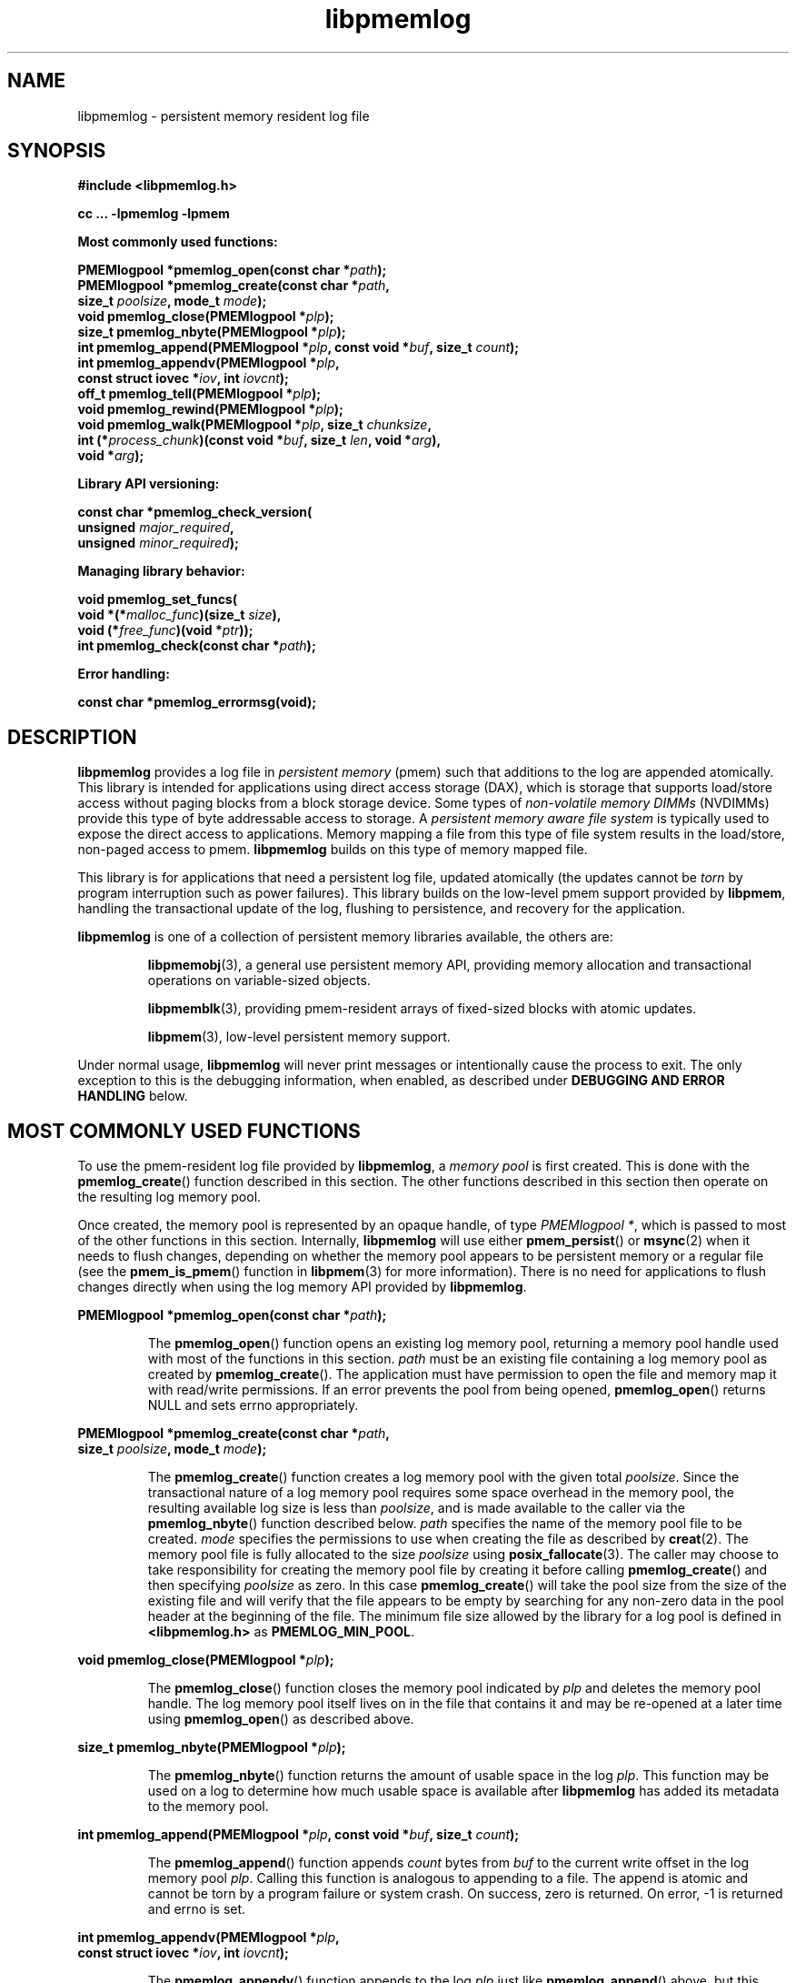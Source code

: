 .\"
.\" Copyright (c) 2014-2015, Intel Corporation
.\"
.\" Redistribution and use in source and binary forms, with or without
.\" modification, are permitted provided that the following conditions
.\" are met:
.\"
.\"     * Redistributions of source code must retain the above copyright
.\"       notice, this list of conditions and the following disclaimer.
.\"
.\"     * Redistributions in binary form must reproduce the above copyright
.\"       notice, this list of conditions and the following disclaimer in
.\"       the documentation and/or other materials provided with the
.\"       distribution.
.\"
.\"     * Neither the name of Intel Corporation nor the names of its
.\"       contributors may be used to endorse or promote products derived
.\"       from this software without specific prior written permission.
.\"
.\" THIS SOFTWARE IS PROVIDED BY THE COPYRIGHT HOLDERS AND CONTRIBUTORS
.\" "AS IS" AND ANY EXPRESS OR IMPLIED WARRANTIES, INCLUDING, BUT NOT
.\" LIMITED TO, THE IMPLIED WARRANTIES OF MERCHANTABILITY AND FITNESS FOR
.\" A PARTICULAR PURPOSE ARE DISCLAIMED. IN NO EVENT SHALL THE COPYRIGHT
.\" OWNER OR CONTRIBUTORS BE LIABLE FOR ANY DIRECT, INDIRECT, INCIDENTAL,
.\" SPECIAL, EXEMPLARY, OR CONSEQUENTIAL DAMAGES (INCLUDING, BUT NOT
.\" LIMITED TO, PROCUREMENT OF SUBSTITUTE GOODS OR SERVICES; LOSS OF USE,
.\" DATA, OR PROFITS; OR BUSINESS INTERRUPTION) HOWEVER CAUSED AND ON ANY
.\" THEORY OF LIABILITY, WHETHER IN CONTRACT, STRICT LIABILITY, OR TORT
.\" (INCLUDING NEGLIGENCE OR OTHERWISE) ARISING IN ANY WAY OUT OF THE USE
.\" OF THIS SOFTWARE, EVEN IF ADVISED OF THE POSSIBILITY OF SUCH DAMAGE.
.\"
.\"
.\" libpmemlog.3 -- man page for libpmemlog
.\"
.\" Format this man page with:
.\"	man -l libpmemlog.3
.\" or
.\"	groff -man -Tascii libpmemlog.3
.\"
.TH libpmemlog 3 "pmemlog API version 0.8.2" "NVM Library"
.SH NAME
libpmemlog \- persistent memory resident log file
.SH SYNOPSIS
.nf
.B #include <libpmemlog.h>
.sp
.B cc ... -lpmemlog -lpmem
.sp
.B Most commonly used functions:
.sp
.BI "PMEMlogpool *pmemlog_open(const char *" path );
.BI "PMEMlogpool *pmemlog_create(const char *" path ,
.BI "    size_t " poolsize ", mode_t " mode );
.BI "void pmemlog_close(PMEMlogpool *" plp );
.BI "size_t pmemlog_nbyte(PMEMlogpool *" plp );
.BI "int pmemlog_append(PMEMlogpool *" plp ", const void *" buf ", size_t " count );
.BI "int pmemlog_appendv(PMEMlogpool *" plp ,
.BI "    const struct iovec *" iov ", int " iovcnt );
.BI "off_t pmemlog_tell(PMEMlogpool *" plp );
.BI "void pmemlog_rewind(PMEMlogpool *" plp );
.BI "void pmemlog_walk(PMEMlogpool *" plp ", size_t " chunksize ,
.BI "    int (*" process_chunk ")(const void *" buf ", size_t " len ", void *" arg ),
.BI "    void *" arg );
.sp
.B Library API versioning:
.sp
.BI "const char *pmemlog_check_version("
.BI "    unsigned " major_required ,
.BI "    unsigned " minor_required );
.sp
.B Managing library behavior:
.sp
.BI "void pmemlog_set_funcs("
.BI "    void *(*" malloc_func ")(size_t " size ),
.BI "    void (*" free_func ")(void *" ptr ));
.BI "int pmemlog_check(const char *" path );
.sp
.B Error handling:
.sp
.BI "const char *pmemlog_errormsg(void);
.fi
.sp
.SH DESCRIPTION
.PP
.B libpmemlog
provides a log file in
.I persistent memory
(pmem)
such that additions to the log are appended atomically.
This library is intended for applications
using direct access storage (DAX),
which is storage that supports load/store access without
paging blocks from a block storage device.
Some types of
.I non-volatile memory DIMMs
(NVDIMMs)
provide this type of byte addressable access to storage.
A
.I persistent memory aware file system
is typically used to expose the direct access to applications.
Memory mapping a file from this type of file system
results in the load/store, non-paged access to pmem.
.B libpmemlog
builds on this type of memory mapped file.
.PP
This library is for applications that need a persistent log file,
updated atomically (the updates cannot be
.I torn
by program interruption such as power failures).
This library builds on the low-level pmem support provided by
.BR libpmem ,
handling the transactional update of the log, flushing to
persistence, and recovery for the application.
.PP
.B libpmemlog
is one of a collection of persistent memory libraries available,
the others are:
.IP
.BR libpmemobj (3),
a general use persistent memory API,
providing memory allocation and transactional
operations on variable-sized objects.
.IP
.BR libpmemblk (3),
providing pmem-resident arrays of fixed-sized blocks with atomic updates.
.IP
.BR libpmem (3),
low-level persistent memory support.
.PP
Under normal usage,
.B libpmemlog
will never print messages or intentionally cause the process to exit.
The only exception to this is the debugging information, when enabled, as
described under
.B "DEBUGGING AND ERROR HANDLING"
below.
.SH MOST COMMONLY USED FUNCTIONS
.PP
To use the pmem-resident log file provided by
.BR libpmemlog ,
a
.I memory pool
is first created.  This is done with the
.BR pmemlog_create ()
function described in this section.
The other functions
described in this section then operate on the resulting log
memory pool.
.PP
Once created, the memory pool is represented by an opaque handle,
of type
.IR "PMEMlogpool *" ,
which is passed to most of the other functions in this section.
Internally,
.B libpmemlog
will use either
.BR pmem_persist ()
or
.BR msync (2)
when it needs to flush changes, depending on whether
the memory pool appears to be persistent memory or a regular file
(see the
.BR pmem_is_pmem ()
function in
.BR libpmem (3)
for more information).
There is no need for applications to flush changes directly
when using the log memory API provided by
.BR libpmemlog .
.PP
.BI "PMEMlogpool *pmemlog_open(const char *" path );
.IP
The
.BR pmemlog_open ()
function opens an existing log memory pool,
returning a memory pool handle used with most of the functions in this section.
.I path
must be an existing file containing a log memory pool as
created by
.BR pmemlog_create ().
The application must have permission to open the file and memory map
it with read/write permissions.
If an error prevents the pool from being opened,
.BR pmemlog_open ()
returns NULL and sets errno appropriately.
.PP
.BI "PMEMlogpool *pmemlog_create(const char *" path ,
.br
.BI "    size_t " poolsize ", mode_t " mode );
.IP
The
.BR pmemlog_create ()
function creates a log memory pool with the given total
.IR poolsize .
Since the transactional nature of
a log memory pool requires some space overhead in the memory
pool, the resulting available log size is less than
.IR poolsize ,
and is made available to the caller via the
.BR pmemlog_nbyte ()
function described below.
.I path
specifies the name of the memory pool file to be created.
.I mode
specifies the permissions to use when creating the file
as described by
.BR creat (2).
The memory pool file is fully allocated to the size
.I poolsize
using
.BR posix_fallocate (3).
The caller may choose to take responsibility for creating the memory
pool file by creating it before calling
.BR pmemlog_create ()
and then specifying
.I poolsize
as zero.  In this case
.BR pmemlog_create ()
will take the pool size from the size of the existing file and will
verify that the file appears to be empty by searching for any non-zero
data in the pool header at the beginning of the file.
The minimum
file size allowed by the library for a log pool is defined in
.B <libpmemlog.h>
as
.BR PMEMLOG_MIN_POOL .
.PP
.BI "void pmemlog_close(PMEMlogpool *" plp );
.IP
The
.BR pmemlog_close ()
function closes the memory pool indicated by
.I plp
and deletes the memory pool handle.  The log memory pool
itself lives on in the file that contains it and may be re-opened
at a later time using
.BR pmemlog_open ()
as described above.
.PP
.BI "size_t pmemlog_nbyte(PMEMlogpool *" plp );
.IP
The
.BR pmemlog_nbyte ()
function returns the
amount of usable space in the log
.IR plp .
This function may be used on a log to determine how much
usable space is available after
.B libpmemlog
has added its metadata to the memory pool.
.PP
.BI "int pmemlog_append(PMEMlogpool *" plp ", const void *" buf ", size_t " count );
.IP
The
.BR pmemlog_append ()
function appends
.I count
bytes from
.I buf
to the current write offset in the log memory pool
.IR plp .
Calling this function is analogous to appending to a file.  The append
is atomic and cannot be torn by a program failure or system crash.
On success, zero is returned.  On error, -1 is returned and errno is set.
.PP
.BI "int pmemlog_appendv(PMEMlogpool *" plp ,
.br
.BI "    const struct iovec *" iov ", int " iovcnt );
.IP
The
.BR pmemlog_appendv ()
function appends to the log
.I plp
just like
.BR pmemlog_append ()
above, but this function takes a scatter/gather list in a manner
similar to
.BR writev (2).
In this case, the entire list of buffers is appended atomically, as if
the buffers in
.I iov
were concatenated in order.
On success, zero is returned.  On error, -1 is returned and errno is set.
.PP
.IP
NOTE: Since
.B libpmemlog
is designed as a low-latency code path, many of the
checks routinely done by the operating system for
.BR writev (2)
are not practical in the library's implementation of
.BR pmemlog_appendv ().
No attempt is made to detect NULL or incorrect pointers,
or illegal count values, for example.
.PP
.BI "off_t pmemlog_tell(PMEMlogpool *" plp );
.IP
The
.BR pmemlog_tell ()
function returns the current write point for the log, expressed as a byte
offset into the usable log space in the memory pool.  This offset starts
off as zero on a newly-created log, and is incremented by each successful
append operation.  This function can be used to determine how much data
is currently in the log.
.PP
.BI "void pmemlog_rewind(PMEMlogpool *" plp );
.IP
The
.BR pmemlog_rewind ()
function resets the current write point for the log to zero.  After this
call, the next append adds to the beginning of the log.
.PP
.BI "void pmemlog_walk(PMEMlogpool *" plp ", size_t chunksize ,
.br
.BI "    int (*" process_chunk ")(const void *" buf ", size_t " len ", void *" arg ),
.br
.BI "    void *" arg );
.IP
The
.BR pmemlog_walk ()
function walks through the log
.IR plp ,
from beginning to end, calling the callback function
.I process_chunk
for each
.I chunksize
block of data found.
The argument
.I arg
is also passed to the callback to help avoid the need for global state.
The
.I chunksize
argument is useful for logs with fixed-length records and may be specified
as 0 to cause a single call to the callback with the entire log contents
passed as the
.I buf
argument.  The
.I len
argument tells the
.I process_chunk
function how much data buf is holding.
The callback function should return 1 if
.BR pmemlog_walk ()
should continue walking through the log, or 0 to
terminate the walk.
The callback function is called while holding
.B libpmem
internal locks that make calls atomic, so the callback function
must not try to append to the log itself or deadlock will occur.
.SH LIBRARY API VERSIONING
.PP
This section describes how the library API is versioned,
allowing applications to work with an evolving API.
.PP
.BI "const char *pmemlog_check_version("
.br
.BI "    unsigned " major_required ,
.br
.BI "    unsigned " minor_required );
.IP
The
.BR pmemlog_check_version ()
function is used to see if the installed
.B libpmemlog
supports the version of the library API required by an application.
The easiest way to do this is for the application to supply the
compile-time version information, supplied by defines in
.BR <libpmemlog.h> ,
like this:
.IP
.nf
reason = pmemblk_check_version(PMEMLOG_MAJOR_VERSION,
                            PMEMLOG_MINOR_VERSION);
if (reason != NULL) {
    /*  version check failed, reason string tells you why */
}
.fi
.IP
Any mismatch in the major version number is considered a failure,
but a library with a newer minor version number will pass this
check since increasing minor versions imply backwards compatibility.
.IP
An application can also check specifically for the existence of
an interface by checking for the version where that interface was
introduced.  These versions are documented in this man page as follows:
unless otherwise specified, all interfaces described here are available
in version 1.0 of the library.  Interfaces added after version 1.0
will contain the text
.I introduced in version x.y
in the section of this manual describing the feature.
.IP
When the version check performed by
.BR pmemlog_check_version ()
is successful, the return value is NULL.  Otherwise the return value
is a static string describing the reason for failing the version check.
The string returned by
.BR pmemlog_check_version ()
must not be modified or freed.
.SH MANAGING LIBRARY BEHAVIOR
.PP
The library entry points described in this section are less
commonly used than the previous sections.
.PP
.BI "void pmemlog_set_funcs("
.br
.BI "    void *(*" malloc_func ")(size_t " size ),
.br
.BI "    void (*" free_func ")(void *" ptr ));
.IP
The
.BR pmemlog_set_funcs ()
function allows an application to override memory allocation
calls used internally by
.BR libpmemlog .
Passing in NULL for any of the handlers will cause the
.B libpmemlog
default function to be used.
The library does not make heavy use of the system malloc functions, but
it does allocate approximately 4-8 kilobytes for each memory pool in use.
.PP
.BI "int pmemlog_check(const char *" path );
.IP
The
.BR pmemlog_check ()
function performs a consistency check of the file
indicated by
.I path
and returns 1 if the memory pool is found to be consistent.  Any
inconsistencies found will cause
.BR pmemlog_check ()
to return 0, in which case
the use of the file with
.B libpmemlog
will result in undefined behavior.  The debug version of
.B libpmemlog
will provide additional details on inconsistencies when
.B PMEMLOG_LOG_LEVEL
is at least 1, as described in the
.B "DEBUGGING AND ERROR HANDLING"
section below.
.BR pmemlog_check ()
will return -1 and set errno if it cannot perform the
consistency check due to other errors.
.BR pmemlog_check ()
opens the given
.I path
read-only so it never makes any changes to the file.
.SH DEBUGGING AND ERROR HANDLING
.PP
Two versions of
.B libpmemlog
are typically available on a development system.
The normal version, accessed when a program is
linked using the
.B -lpmemlog
option, is optimized for performance.  That version skips checks
that impact performance and never logs any trace information or performs
any run-time assertions.  If an error is detected during the call to
.B libpmemlog
function, an application may retrieve an error message describing the
reason of failure using the following function:
.PP
.BI "const char *pmemlog_errormsg(void);
.IP
The
.BR pmemlog_errormsg ()
function returns a pointer to a static buffer containing the last error
message logged for current thread.  The error message may include
description of the corresponding error code (if errno was set), as returned by
.BR strerror (3).
The error message buffer is thread-local; errors encountered in one thread
do not affect its value in other threads.
The buffer is never cleared by any library function; its content is
significant only when the return value of the immediately preceding call to
.B libpmemlog
function indicated an error, or if errno was set.
The application must not modify or free the error message string,
but it may be modified by subsequent calls to other library functions.
.PP
A second version of
.BR libpmemlog ,
accessed when a program uses the libraries under
.BR /usr/lib/nvml_debug ,
contains run-time assertions and trace points.
The typical way to access the debug version is to set the environment variable
.B LD_LIBRARY_PATH
to
.B /usr/lib/nvml_debug
or
.B /usr/lib64/nvml_debug
depending on where the debug libraries are installed on the system.
The trace points in the debug version of the library
are enabled using the environment variable
.BR PMEMLOG_LOG_LEVEL ,
which can be set to the following values:
.IP 0
This is the default level when
.B PMEMLOG_LOG_LEVEL
is not set.  No log messages are emitted at this level.
.IP 1
Additional details on any errors detected are logged (in addition
to returning the errno-based errors as usual).  The same information
may be retrieved using
.BR pmemlog_errormsg ().
.IP 2
A trace of basic operations is logged.
.IP 3
This level enables a very verbose amount of function call tracing
in the library.
.IP 4
This level enables voluminous and fairly obscure tracing information
that is likely only useful to the
.B libpmemlog
developers.
.PP
The environment variable
.B PMEMLOG_LOG_FILE
specifies a file name where all logging information should be written.
If the last character in the name is "-", the PID of the current process
will be appended to the file name when the log file is created.  If
.B PMEMLOG_LOG_FILE
is not set, the logging output goes to stderr.
.PP
Setting the environment variable
.B PMEMLOG_LOG_LEVEL
has no effect on the non-debug version of
.BR libpmemlog .
.SH EXAMPLES
.PP
The following example illustrates how the
.B libpmemlog
API is used.
.IP
.\" run source through expand -4 before inserting...
.nf
#include <stdio.h>
#include <fcntl.h>
#include <errno.h>
#include <stdlib.h>
#include <unistd.h>
#include <string.h>
#include <libpmemlog.h>

/* size of the pmemlog pool -- 1 GB */
#define POOL_SIZE ((off_t)(1 << 30))

/*
 * printit -- log processing callback for use with pmemlog_walk()
 */
int
printit(const void *buf, size_t len, void *arg)
{
    fwrite(buf, len, 1, stdout);
    return 0;
}

int
main(int argc, char *argv[])
{
    const char path[] = "/pmem-fs/myfile";
    PMEMlogpool *plp;
    size_t nbyte;
    char *str;

    /* create the pmemlog pool or open it if it already exists */
    plp = pmemlog_create(path, POOL_SIZE, 0666);

    if (plp == NULL)
        plp = pmemlog_open(path);

    if (plp == NULL) {
        perror(path);
        exit(1);
    }

    /* how many bytes does the log hold? */
    nbyte = pmemlog_nbyte(plp);
    printf("log holds %zu bytes\n", nbyte);

    /* append to the log... */
    str = "This is the first string appended\n";
    if (pmemlog_append(plp, str, strlen(str)) < 0) {
        perror("pmemlog_append");
        exit(1);
    }
    str = "This is the second string appended\n";
    if (pmemlog_append(plp, str, strlen(str)) < 0) {
        perror("pmemlog_append");
        exit(1);
    }

    /* print the log contents */
    printf("log contains:\n");
    pmemlog_walk(plp, 0, printit, NULL);

    pmemlog_close(plp);
}
.fi
.PP
See http://pmem.io/nvml/libpmemlog for more examples
using the
.B libpmemlog
API.
.SH ACKNOWLEDGEMENTS
.PP
.B libpmemlog
builds on the persistent memory programming model
recommended by the SNIA NVM Programming Technical Work Group:
.IP
http://snia.org/nvmp
.SH "SEE ALSO"
.BR mmap (2),
.BR munmap (2),
.BR msync (2),
.BR strerror (3),
.BR libpmemobj (3),
.BR libpmemblk (3),
.BR libpmem (3),
.BR libvmem (3)
and
.BR http://pmem.io .
